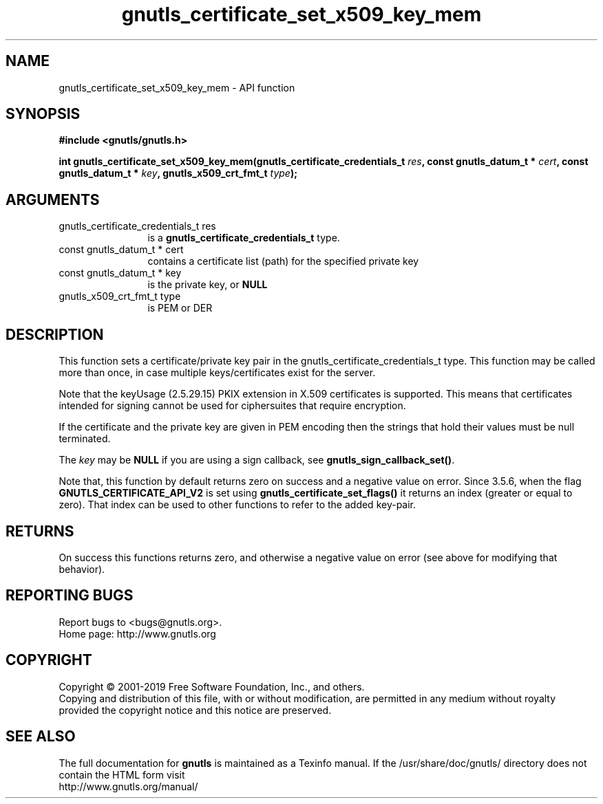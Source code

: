 .\" DO NOT MODIFY THIS FILE!  It was generated by gdoc.
.TH "gnutls_certificate_set_x509_key_mem" 3 "3.6.6" "gnutls" "gnutls"
.SH NAME
gnutls_certificate_set_x509_key_mem \- API function
.SH SYNOPSIS
.B #include <gnutls/gnutls.h>
.sp
.BI "int gnutls_certificate_set_x509_key_mem(gnutls_certificate_credentials_t " res ", const gnutls_datum_t * " cert ", const gnutls_datum_t * " key ", gnutls_x509_crt_fmt_t " type ");"
.SH ARGUMENTS
.IP "gnutls_certificate_credentials_t res" 12
is a \fBgnutls_certificate_credentials_t\fP type.
.IP "const gnutls_datum_t * cert" 12
contains a certificate list (path) for the specified private key
.IP "const gnutls_datum_t * key" 12
is the private key, or \fBNULL\fP
.IP "gnutls_x509_crt_fmt_t type" 12
is PEM or DER
.SH "DESCRIPTION"
This function sets a certificate/private key pair in the
gnutls_certificate_credentials_t type. This function may be called
more than once, in case multiple keys/certificates exist for the
server.

Note that the keyUsage (2.5.29.15) PKIX extension in X.509 certificates
is supported. This means that certificates intended for signing cannot
be used for ciphersuites that require encryption.

If the certificate and the private key are given in PEM encoding
then the strings that hold their values must be null terminated.

The  \fIkey\fP may be \fBNULL\fP if you are using a sign callback, see
\fBgnutls_sign_callback_set()\fP.

Note that, this function by default returns zero on success and a negative value on error.
Since 3.5.6, when the flag \fBGNUTLS_CERTIFICATE_API_V2\fP is set using \fBgnutls_certificate_set_flags()\fP
it returns an index (greater or equal to zero). That index can be used to other functions to refer to the added key\-pair.
.SH "RETURNS"
On success this functions returns zero, and otherwise a negative value on error (see above for modifying that behavior).
.SH "REPORTING BUGS"
Report bugs to <bugs@gnutls.org>.
.br
Home page: http://www.gnutls.org

.SH COPYRIGHT
Copyright \(co 2001-2019 Free Software Foundation, Inc., and others.
.br
Copying and distribution of this file, with or without modification,
are permitted in any medium without royalty provided the copyright
notice and this notice are preserved.
.SH "SEE ALSO"
The full documentation for
.B gnutls
is maintained as a Texinfo manual.
If the /usr/share/doc/gnutls/
directory does not contain the HTML form visit
.B
.IP http://www.gnutls.org/manual/
.PP
